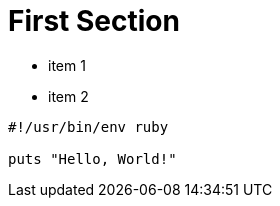 [#first]
= First Section

* item 1
* item 2

[source,ruby]
----
#!/usr/bin/env ruby

puts "Hello, World!"
----
